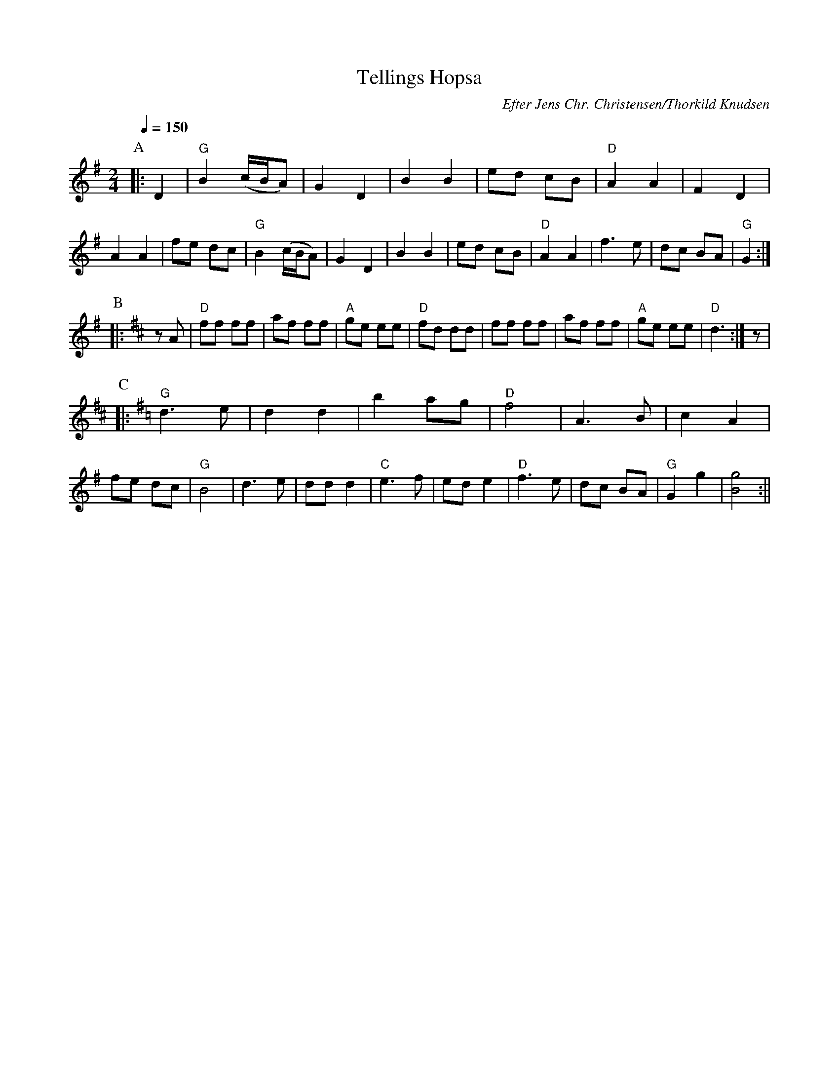 X:1
T:Tellings Hopsa
R:march
C:Efter Jens Chr. Christensen/Thorkild Knudsen
M:2/4
L:1/16
Q:1/4=150
K:G
P:A
|: D4 |"G" B4 (cBA2)|G4 D4| B4 B4|e2d2 c2B2|"D" A4 A4|F4 D4|A4 A4| f2e2 d2c2\
|  "G" B4 (cBA2)|G4 D4| B4 B4|e2d2 c2B2|"D" A4 A4|f6 e2|d2c2 B2A2|"G"G4 :|
P:B
K:D
|: z2 A2|"D" f2f2 f2f2|a2f2 f2f2|"A" g2e2 e2e2|"D" f2d2 d2d2\
|  f2f2 f2f2|a2f2 f2f2|"A" g2e2 e2e2|"D" d6 :|z2|
P:C
K:G
|: "G" d6 e2|d4 d4|b4 a2g2|"D" f8|A6 B2|c4 A4|f2e2 d2c2|"G" B8\
|  d6 e2|d2d2 d4|"C" e6 f2|e2d2 e4|"D" f6 e2|d2c2 B2A2|"G" G4 g4|[B8g8] :||

